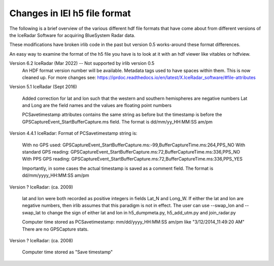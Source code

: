 Changes in IEI h5 file format
=============================

The following is a brief overview of the various different hdf file formats that have come about from
different versions of the IceRadar Software for acquiring BlueSystem Radar data. 

These modifications have broken irlib code in the past but version 0.5 works-around these format differences. 

An easy way to examine the format of the h5 file you have is to look at it with an hdf viewer like vitables
or hdfview. 


Version 6.2 IceRadar (Mar 2022)  -- Not supported by irlib version 0.5
	An HDF format version number will be available. 
	Metadata tags used to have spaces within them.  This is now cleaned up.  
	For more changes see: https://iprdoc.readthedocs.io/en/latest/X.IceRadar_software/#file-attributes

Version 5.1 IceRadar (Sept 2016)

	Added correction for lat and lon such that the western and southern hemispheres are negative numbers
	Lat and Long are the field names and the values are floating point numbers

	PCSavetimestamp attributes contains the same string as before but the timestamp is before the 
	GPSCaptureEvent_StartBufferCapture.ms field. The format is dd/mm/yy_HH:MM:SS am/pm

Version 4.4.1 IceRadar: Format of PCSavetimestamp string is:

	With no GPS used: GPSCaptureEvent_StartBufferCapture.ms:-99,BufferCaptureTime.ms:264,PPS_NO
	With standard GPS reading: GPSCaptureEvent_StartBufferCapture.ms:72,BufferCaptureTime.ms:336,PPS_NO
	With PPS GPS reading: GPSCaptureEvent_StartBufferCapture.ms:72,BufferCaptureTime.ms:336,PPS_YES
    
	Importantly, in some cases the actual timestamp is saved as a comment field. The format is dd/mm/yyyy_HH:MM:SS am/pm 

Version ? IceRadar: (ca. 2009)

	lat and lon were both recorded as positive integers in fields Lat_N and Long_W. If either the lat and 
	lon are negative numbers, then irlib assumes that this paradigm is not in effect. 
	The user can use --swap_lon and --swap_lat to change the sign of either lat and lon in h5_dumpmeta.py, h5_add_utm.py and join_radar.py
		
	Computer time stored as PCSavetimestamp: mm/dd/yyyy_HH:MM:SS am/pm like "3/12/2014_11:49:20 AM" There are no
	GPSCapture stats.
	
Version ? IceRadar: (ca. 2008)	

	Computer time stored as "Save timestamp"
	
